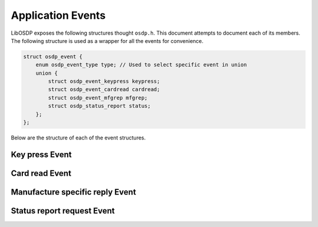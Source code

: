Application Events
==================

LibOSDP exposes the following structures thought ``osdp.h``. This document
attempts to document each of its members. The following structure is used as a
wrapper for all the events for convenience.

.. code:: c

    struct osdp_event {
        enum osdp_event_type type; // Used to select specific event in union
        union {
            struct osdp_event_keypress keypress;
            struct osdp_event_cardread cardread;
            struct osdp_event_mfgrep mfgrep;
            struct osdp_status_report status;
        };
    };

Below are the structure of each of the event structures.


Key press Event
---------------

.. doxygenstruct:: osdp_event_keypress
   :members:

Card read Event
---------------

.. doxygenstruct:: osdp_event_cardread
   :members:

Manufacture specific reply Event
--------------------------------

.. doxygenstruct:: osdp_event_mfgrep
   :members:

Status report request Event
---------------------------

.. doxygenstruct:: osdp_status_report
   :members:

.. doxygenenum:: osdp_status_report_type

